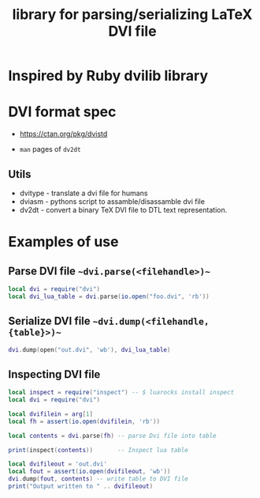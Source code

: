 #+TITLE: library for parsing/serializing LaTeX DVI file

* Inspired by Ruby dvilib library

* DVI format spec

- https://ctan.org/pkg/dvistd

- ~man~ pages of ~dv2dt~

** Utils
   - dvitype - translate a dvi file for humans
   - dviasm - pythons script to assamble/disassamble dvi file
   - dv2dt - convert a binary TeX DVI file to DTL text representation.

* Examples of use

** Parse DVI file ~~dvi.parse(<filehandle>)~~
#+BEGIN_SRC lua
local dvi = require("dvi")
local dvi_lua_table = dvi.parse(io.open("foo.dvi", 'rb'))
#+END_SRC

** Serialize DVI file ~~dvi.dump(<filehandle, {table}>)~~

#+BEGIN_SRC lua
dvi.dump(open("out.dvi", 'wb'), dvi_lua_table)
#+END_SRC


** Inspecting DVI file
#+BEGIN_SRC lua
local inspect = require("inspect") -- $ luarocks install inspect
local dvi = require("dvi")

local dvifilein = arg[1]
local fh = assert(io.open(dvifilein, 'rb'))

local contents = dvi.parse(fh) -- parse Dvi file into table

print(inspect(contents))       -- Inspect lua table

local dvifileout = 'out.dvi'
local fout = assert(io.open(dvifileout, 'wb'))
dvi.dump(fout, contents) -- write table to DVI file
print("Output written to " .. dvifileout)
#+END_SRC

